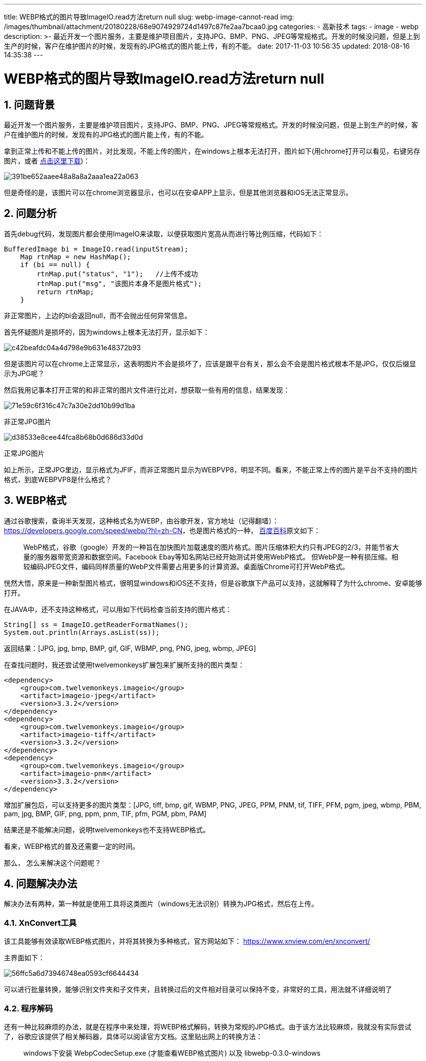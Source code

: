 ---
title: WEBP格式的图片导致ImageIO.read方法return null
slug: webp-image-cannot-read
img: /images/thumbnail/attachment/20180228/68e9074929724d1497c87fe2aa7bcaa0.jpg
categories:
  - 高新技术
tags:
  - image
  - webp
description: >-
  最近开发一个图片服务，主要是维护项目图片，支持JPG、BMP、PNG、JPEG等常规格式。开发的时候没问题，但是上到生产的时候，客户在维护图片的时候，发现有的JPG格式的图片能上传，有的不能。
date: 2017-11-03 10:56:35
updated: 2018-08-16 14:35:38
---

= WEBP格式的图片导致ImageIO.read方法return null
:author: belonk.com
:date: 2018-08-16
:doctype: article
:email: belonk@126.com
:encoding: UTF-8
:favicon: 
:generateToc: true
:icons: font
:imagesdir: images
:keywords: WEBP,ImageIO,null
:linkcss: true
:numbered: true
:stylesheet: 
:tabsize: 4
:tag: image,webp
:toc: auto
:toc-title: 目录
:toclevels: 4
:website: https://belonk.com

== 问题背景

最近开发一个图片服务，主要是维护项目图片，支持JPG、BMP、PNG、JPEG等常规格式。开发的时候没问题，但是上到生产的时候，客户在维护图片的时候，发现有的JPG格式的图片能上传，有的不能。

拿到正常上传和不能上传的图片，对比发现，不能上传的图片，在windows上根本无法打开，图片如下(用chrome打开可以看见，右键另存图片，或者 http://www.belonk.com/attachment/20171103/391be652aaee48a8a8a2aaa1ea22a063.jpg[点击这里下载])：

image::/images/attachment/20171103/391be652aaee48a8a8a2aaa1ea22a063.jpg[]

但是奇怪的是，该图片可以在chrome浏览器显示，也可以在安卓APP上显示，但是其他浏览器和iOS无法正常显示。

== 问题分析

首先debug代码，发现图片都会使用ImageIO来读取，以便获取图片宽高从而进行等比例压缩，代码如下：

[source,java]
----
BufferedImage bi = ImageIO.read(inputStream);
    Map rtnMap = new HashMap();
    if (bi == null) {
        rtnMap.put("status", "1");   //上传不成功
        rtnMap.put("msg", "该图片本身不是图片格式");
        return rtnMap;
    }
----

非正常图片，上边的bi会返回null，而不会抛出任何异常信息。

首先怀疑图片是损坏的，因为windows上根本无法打开，显示如下：

image::/images/attachment/20171103/c42beafdc04a4d798e9b631e48372b93.png[]

但是该图片可以在chrome上正常显示，这表明图片不会是损坏了，应该是跟平台有关，那么会不会是图片格式根本不是JPG，仅仅后缀显示为JPG呢？

然后我用记事本打开正常的和非正常的图片文件进行比对，想获取一些有用的信息，结果发现：

image::/images/attachment/20171103/71e59c6f316c47c7a30e2dd10b99d1ba.png[]

非正常JPG图片

image::/images/attachment/20171103/d38533e8cee44fca8b68b0d686d33d0d.png[]

正常JPG图片

如上所示，正常JPG里边，显示格式为JFIF，而非正常图片显示为WEBPVP8，明显不同。看来，不能正常上传的图片是平台不支持的图片格式，到底WEBPVP8是什么格式？

== WEBP格式

通过谷歌搜索，查询半天发现，这种格式名为WEBP，由谷歌开发，官方地址（记得翻墙）： https://developers.google.com/speed/webp/?hl=zh-CN[https://developers.google.com/speed/webp/?hl=zh-CN]，也是图片格式的一种， https://baike.baidu.com/item/webp%E6%A0%BC%E5%BC%8F/4077671[百度百科]原文如下：

[blockquote]
____
WebP格式，谷歌（google）开发的一种旨在加快图片加载速度的图片格式。图片压缩体积大约只有JPEG的2/3，并能节省大量的服务器带宽资源和数据空间。Facebook Ebay等知名网站已经开始测试并使用WebP格式。     但WebP是一种有损压缩。相较编码JPEG文件，编码同样质量的WebP文件需要占用更多的计算资源。桌面版Chrome可打开WebP格式。
____ 

恍然大悟，原来是一种新型图片格式，很明显windows和iOS还不支持，但是谷歌旗下产品可以支持，这就解释了为什么chrome、安卓能够打开。

在JAVA中，还不支持这种格式，可以用如下代码检查当前支持的图片格式：

[source,java]
----
String[] ss = ImageIO.getReaderFormatNames();
System.out.println(Arrays.asList(ss));
----

返回结果：[JPG, jpg, bmp, BMP, gif, GIF, WBMP, png, PNG, jpeg, wbmp, JPEG]

在查找问题时，我还尝试使用twelvemonkeys扩展包来扩展所支持的图片类型：

[source,xml]
----
<dependency>
	<group>com.twelvemonkeys.imageio</group>
	<artifact>imageio-jpeg</artifact>
	<version>3.3.2</version>
</dependency>
<dependency>
	<group>com.twelvemonkeys.imageio</group>
	<artifact>imageio-tiff</artifact>
	<version>3.3.2</version>
</dependency>
<dependency>
	<group>com.twelvemonkeys.imageio</group>
	<artifact>imageio-pnm</artifact>
	<version>3.3.2</version>
</dependency>
----

增加扩展包后，可以支持更多的图片类型：[JPG, tiff, bmp, gif, WBMP, PNG, JPEG, PPM, PNM, tif, TIFF, PFM, pgm, jpeg, wbmp, PBM, pam, jpg, BMP, GIF, png, ppm, pnm, TIF, pfm, PGM, pbm, PAM]

结果还是不能解决问题，说明twelvemonkeys也不支持WEBP格式。

看来，WEBP格式的普及还需要一定的时间。

那么， 怎么来解决这个问题呢？

== 问题解决办法

解决办法有两种，第一种就是使用工具将这类图片（windows无法识别）转换为JPG格式，然后在上传。

=== XnConvert工具

该工具能够有效读取WEBP格式图片，并将其转换为多种格式，官方网站如下： https://www.xnview.com/en/xnconvert/[https://www.xnview.com/en/xnconvert/]

主界面如下：

image::/images/attachment/20171103/56ffc5a6d73946748ea0593cf6644434.png[]

可以进行批量转换，能够识别文件夹和子文件夹，且转换过后的文件相对目录可以保持不变，非常好的工具，用法就不详细说明了

=== 程序解码

还有一种比较麻烦的办法，就是在程序中来处理，将WEBP格式解码，转换为常规的JPG格式。由于该方法比较麻烦，我就没有实际尝试了，谷歌应该提供了相关解码器，具体可以阅读官方文档。这里贴出网上的转换方法：

[blockquote]
____
windows下安装 WebpCodecSetup.exe (才能查看WEBP格式图片) 以及 libwebp-0.3.0-windows

下载安装 https://code.google.com/p/webp/[]

解压libwebp后，cd到解压文件夹后输入转换命令，命令的结构

----
cwebp [options] input_file -o output_file.webp
----

----
jpg cwebp input_file -o output_file.webp
----

（jpg是有损压缩的，options可以选 -q 设置质量，默认为75）
----
png cwebp -lossless input_file -o output_file.webp
----
____ 

由于项目中图片非常多，一共有20个G左右，其中少部分是WEBP格式的图片，我写了一个工具处理类，将不是WEBP格式的图片删掉，剩下的都是WEBP格式，然后使用XnConvert转换为JPG图片，修复这部分图片：

.WebpImgFileVisitor.java
[source,java]
----
class WebpImgFileVisitor extends SimpleFileVisitor {
    private int deleteFileCount;
    private int deleteDirCount;

    @Override
    public FileVisitResult preVisitDirectory(Path dir, BasicFileAttributes attrs) throws IOException {
        return super.preVisitDirectory(dir, attrs);
    }

    @Override
    public FileVisitResult visitFile(Path file, BasicFileAttributes attrs) throws IOException {
        File f = file.toFile();
        FileInputStream in = new FileInputStream(f);
        byte[] bytes = new byte[30];
        in.read(bytes);
        if ("WEBP".equals(new String(bytes, 8, 4, "utf-8"))) {
            System.out.println("WEBP格式图片：" + file);
        } else {
            System.out.println("正常图片，删除：" + file);
            in.close(); // 删除前需要关闭流
            Files.deleteIfExists(file);
            deleteFileCount++;
        }
//        if (ImageIO.read(f) == null ) { // 不能读取，说明是WEBP格式，这种方式不准确
//            System.out.println("Can not read file : " + file);
//        }
        return FileVisitResult.CONTINUE;
    }

    @Override
    public FileVisitResult visitFileFailed(Path file, IOException exc) throws IOException {
        System.out.println("文件访问失败 : " + file);
        return super.visitFileFailed(file, exc);
    }

    @Override
    public FileVisitResult postVisitDirectory(Path dir, IOException exc) throws IOException {
        File file = dir.toFile();
        if (file.listFiles() == null || file.listFiles().length == 0) {
            System.out.println("空文件夹，删除 : " + dir);
            Files.deleteIfExists(dir);
            deleteDirCount++;
        }
        return super.postVisitDirectory(dir, exc);
    }

    public int deleteDirCount() {
        return deleteDirCount;
    }

    public int deleteFileCount() {
        return deleteFileCount;
    }
}
----

.FindWebpImageUtil.java
[source,java]
----
public class FindWebpImageUtil extends SimpleFileVisitor {
    public static int[] filterWebpImage(String rootPath) throws IOException {
        Path fileDir = Paths.get(rootPath);
        WebpImgFileVisitor visitor = new WebpImgFileVisitor();
        Files.walkFileTree(fileDir, visitor);
        return new int[]{visitor.deleteFileCount(), visitor.deleteDirCount()};
    }

    public static void main(String[] args) throws IOException {
        int[] res = FindWebpImageUtil.filterWebpImage("D:\\work\\roomPics\\roomPics");
//        int[] res = FindWebpImageUtil.filterWebpImage("D:\\work\\roomPics\\roomPics\\9235");
        System.out.println("删除文件：" + res[0] + "，删除目录：" + res[1]);
    }
}
----